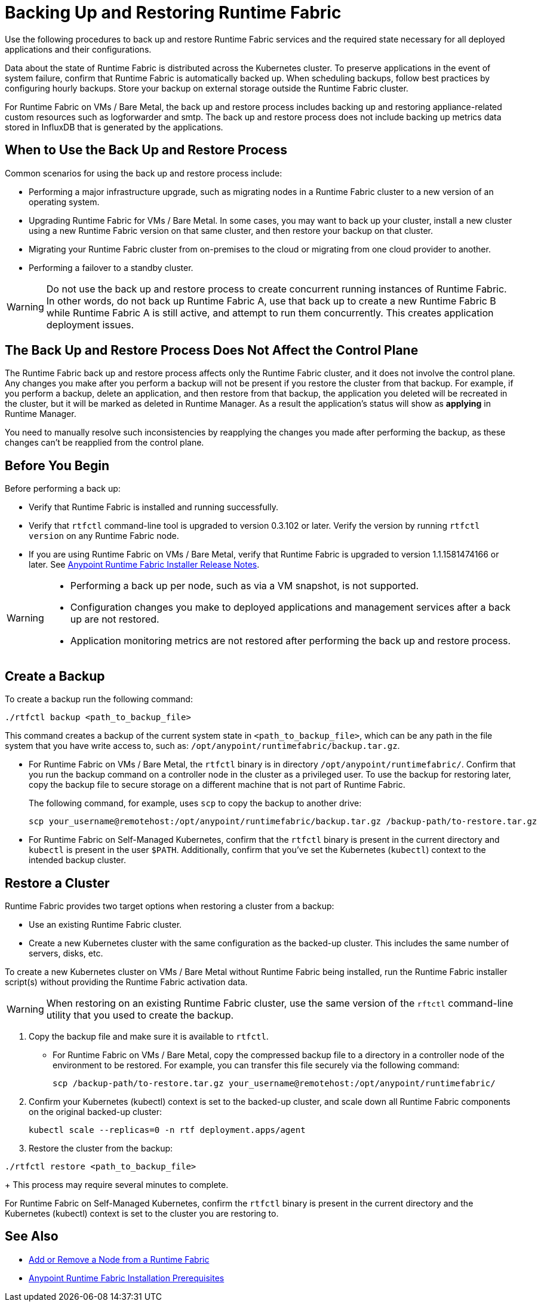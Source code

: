 = Backing Up and Restoring Runtime Fabric

Use the following procedures to back up and restore Runtime Fabric services and the required state necessary for all deployed applications and their configurations.

Data about the state of Runtime Fabric is distributed across the Kubernetes cluster. To preserve applications in the event of system failure, confirm that Runtime Fabric is automatically backed up. When scheduling backups, follow best practices by configuring hourly backups. Store your backup on external storage outside the Runtime Fabric cluster.

For Runtime Fabric on VMs / Bare Metal, the back up and restore process includes backing up and restoring appliance-related custom resources such as logforwarder and smtp. The back up and restore process does not include backing up metrics data stored in InfluxDB that is generated by the applications.

== When to Use the Back Up and Restore Process

Common scenarios for using the back up and restore process include: 

* Performing a major infrastructure upgrade, such as migrating nodes in a Runtime Fabric cluster to a new version of an operating system.
* Upgrading Runtime Fabric for VMs / Bare Metal. In some cases, you may want to back up your cluster, install a new cluster using a new Runtime Fabric version on that same cluster, and then restore your backup on that cluster.
* Migrating your Runtime Fabric cluster from on-premises to the cloud or migrating from one cloud provider to another.
* Performing a failover to a standby cluster. 

[WARNING]
--
Do not use the back up and restore process to create concurrent running instances of Runtime Fabric. In other words, do not back up Runtime Fabric A, use that back up to create a new Runtime Fabric B while Runtime Fabric A is still active, and attempt to run them concurrently. This creates application deployment issues.
--
== The Back Up and Restore Process Does Not Affect the Control Plane

The Runtime Fabric back up and restore process affects only the Runtime Fabric cluster, and it does not involve the control plane. Any changes you make after you perform a backup will not be present if you restore the cluster from that backup. For example, if you perform a backup, delete an application, and then restore from that backup, the application you deleted will be recreated in the cluster, but it will be marked as deleted in Runtime Manager. As a result the application's status will show as *applying* in Runtime Manager.

You need to manually resolve such inconsistencies by reapplying the changes you made after performing the backup, as these changes can't be reapplied from the control plane.

== Before You Begin

Before performing a back up:

* Verify that Runtime Fabric is installed and running successfully.
* Verify that `rtfctl` command-line tool is upgraded to version 0.3.102 or later. Verify the version by running `rtfctl version` on any Runtime Fabric node.
* If you are using Runtime Fabric on VMs / Bare Metal, verify that Runtime Fabric is upgraded to version 1.1.1581474166 or later. See xref:release-notes::runtime-fabric/runtime-fabric-installer-release-notes.adoc[Anypoint Runtime Fabric Installer Release Notes].

[WARNING]
====
* Performing a back up per node, such as via a VM snapshot, is not supported.
* Configuration changes you make to deployed applications and management services after a back up are not restored.
* Application monitoring metrics are not restored after performing the back up and restore process. 
====

== Create a Backup

To create a backup run the following command:

----
./rtfctl backup <path_to_backup_file>
----

This command creates a backup of the current system state in `<path_to_backup_file>`, which can be any path in the file system that you have write access to, such as: `/opt/anypoint/runtimefabric/backup.tar.gz`. 

* For Runtime Fabric on VMs / Bare Metal, the `rtfctl` binary is in directory `/opt/anypoint/runtimefabric/`. Confirm that you run the backup command on a controller node in the cluster as a privileged user. To use the backup for restoring later, copy the backup file to secure storage on a different machine that is not part of Runtime Fabric. 
+
The following command, for example, uses `scp` to copy the backup to another drive: 
+
----
scp your_username@remotehost:/opt/anypoint/runtimefabric/backup.tar.gz /backup-path/to-restore.tar.gz
----

* For Runtime Fabric on Self-Managed Kubernetes, confirm that the `rtfctl` binary is present in the current directory and `kubectl` is present in the user `$PATH`. Additionally, confirm that you've set the Kubernetes (`kubectl`) context to the intended backup cluster. 

== Restore a Cluster

Runtime Fabric provides two target options when restoring a cluster from a backup:

* Use an existing Runtime Fabric cluster.
* Create a new Kubernetes cluster with the same configuration as the backed-up cluster. This includes the same number of servers, disks, etc.

To create a new Kubernetes cluster on VMs / Bare Metal without Runtime Fabric being installed, run the Runtime Fabric installer script(s) without providing the Runtime Fabric activation data.

[WARNING]
====
When restoring on an existing Runtime Fabric cluster, use the same version of the `rftctl` command-line utility that you used to create the backup.
====

. Copy the backup file and make sure it is available to `rtfctl`.
+
* For Runtime Fabric on VMs / Bare Metal, copy the compressed backup file to a directory in a controller node of the environment to be restored. For example, you can transfer this file securely via the following command: 
+
----
scp /backup-path/to-restore.tar.gz your_username@remotehost:/opt/anypoint/runtimefabric/
----


. Confirm your Kubernetes (kubectl) context is set to the backed-up cluster, and scale down all Runtime Fabric components on the original backed-up cluster:
+
----
kubectl scale --replicas=0 -n rtf deployment.apps/agent
----

. Restore the cluster from the backup: 
----
./rtfctl restore <path_to_backup_file>
----
+
This process may require several minutes to complete.

For Runtime Fabric on Self-Managed Kubernetes, confirm the `rtfctl` binary is present in the current directory and the Kubernetes (kubectl) context is set to the cluster you are restoring to.


== See Also

* xref:manage-nodes.adoc[Add or Remove a Node from a Runtime Fabric]
* xref:install-prereqs.adoc[Anypoint Runtime Fabric Installation Prerequisites]
